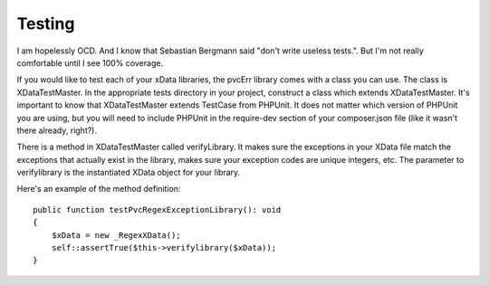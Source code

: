 
=======
Testing
=======

I am hopelessly OCD.  And I know that Sebastian Bergmann said "don't write useless tests.".  But I'm not really
comfortable until I see 100% coverage.

If you would like to test each of your xData libraries, the pvcErr library comes with a class you can use.  The class
is XDataTestMaster.  In the appropriate tests directory in your project, construct a class which extends
XDataTestMaster.  It's important to know that XDataTestMaster extends TestCase from PHPUnit.  It does not matter
which version of PHPUnit you are using, but you will need to include PHPUnit in the require-dev section of your
composer.json file (like it wasn't there already, right?).

There is a method in XDataTestMaster called verifyLibrary.  It makes sure the exceptions in your XData file match the
exceptions that actually exist in the library, makes sure your exception codes are unique integers, etc.  The
parameter to verifylibrary is the instantiated XData object for your library.

Here's an example of the method definition::

    public function testPvcRegexExceptionLibrary(): void
    {
        $xData = new _RegexXData();
        self::assertTrue($this->verifylibrary($xData));
    }

